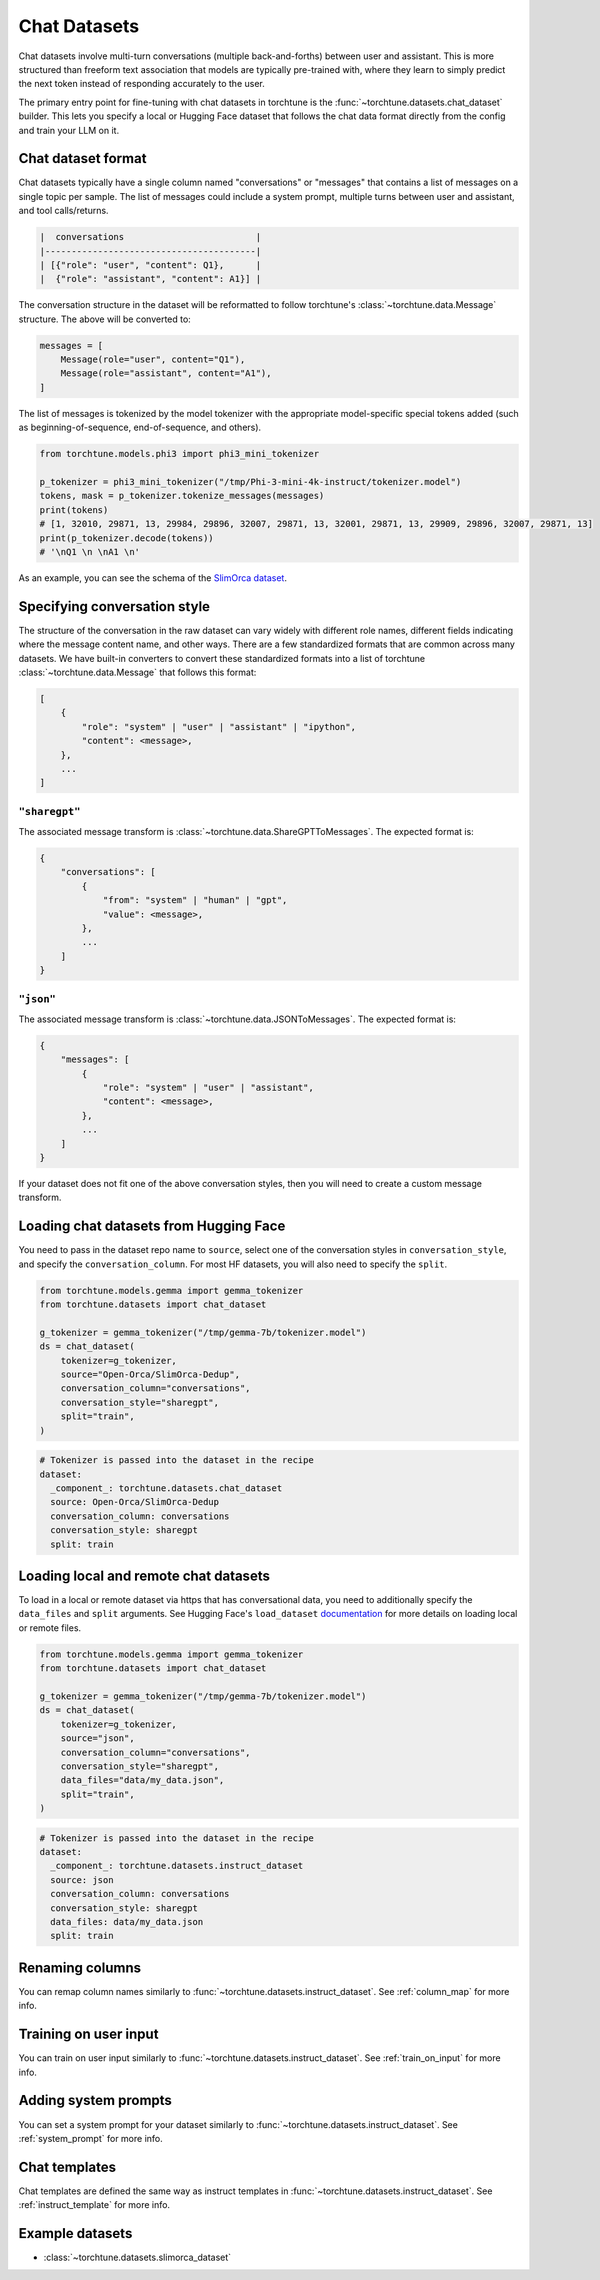 .. _chat_dataset_usage_label:

=============
Chat Datasets
=============

Chat datasets involve multi-turn conversations (multiple back-and-forths) between user and assistant.
This is more structured than freeform text association that models are typically pre-trained with,
where they learn to simply predict the next token instead of responding accurately to the user.

The primary entry point for fine-tuning with chat datasets in torchtune is the :func:`~torchtune.datasets.chat_dataset`
builder. This lets you specify a local or Hugging Face dataset that follows the chat data format
directly from the config and train your LLM on it.

Chat dataset format
-------------------

Chat datasets typically have a single column named "conversations" or "messages" that contains a list of messages on a single topic
per sample. The list of messages could include a system prompt, multiple turns between user and assistant, and tool calls/returns.

.. code-block:: text

    |  conversations                         |
    |----------------------------------------|
    | [{"role": "user", "content": Q1},      |
    |  {"role": "assistant", "content": A1}] |

The conversation structure in the dataset will be reformatted to follow torchtune's :class:`~torchtune.data.Message` structure.
The above will be converted to:

.. code-block:: python

    messages = [
        Message(role="user", content="Q1"),
        Message(role="assistant", content="A1"),
    ]

The list of messages is tokenized by the model tokenizer with the appropriate model-specific special tokens added
(such as beginning-of-sequence, end-of-sequence, and others).

.. code-block:: python

    from torchtune.models.phi3 import phi3_mini_tokenizer

    p_tokenizer = phi3_mini_tokenizer("/tmp/Phi-3-mini-4k-instruct/tokenizer.model")
    tokens, mask = p_tokenizer.tokenize_messages(messages)
    print(tokens)
    # [1, 32010, 29871, 13, 29984, 29896, 32007, 29871, 13, 32001, 29871, 13, 29909, 29896, 32007, 29871, 13]
    print(p_tokenizer.decode(tokens))
    # '\nQ1 \n \nA1 \n'

As an example, you can see the schema of the `SlimOrca dataset <https://huggingface.co/datasets/Open-Orca/SlimOrca-Dedup>`_.

Specifying conversation style
-----------------------------

The structure of the conversation in the raw dataset can vary widely with different role names, different fields indicating
where the message content name, and other ways. There are a few standardized formats that are common across many datasets.
We have built-in converters to convert these standardized formats into a list of torchtune :class:`~torchtune.data.Message`
that follows this format:

.. code-block:: python

    [
        {
            "role": "system" | "user" | "assistant" | "ipython",
            "content": <message>,
        },
        ...
    ]

``"sharegpt"``
^^^^^^^^^^^^^^
The associated message transform is :class:`~torchtune.data.ShareGPTToMessages`. The expected format is:

.. code-block:: python

    {
        "conversations": [
            {
                "from": "system" | "human" | "gpt",
                "value": <message>,
            },
            ...
        ]
    }

``"json"``
^^^^^^^^^^
The associated message transform is :class:`~torchtune.data.JSONToMessages`. The expected format is:

.. code-block:: python

    {
        "messages": [
            {
                "role": "system" | "user" | "assistant",
                "content": <message>,
            },
            ...
        ]
    }

If your dataset does not fit one of the above conversation styles, then you will need to create a custom message transform.

Loading chat datasets from Hugging Face
---------------------------------------

You need to pass in the dataset repo name to ``source``, select one of the conversation styles in ``conversation_style``, and specify the ``conversation_column``.
For most HF datasets, you will also need to specify the ``split``.

.. code-block:: python

    from torchtune.models.gemma import gemma_tokenizer
    from torchtune.datasets import chat_dataset

    g_tokenizer = gemma_tokenizer("/tmp/gemma-7b/tokenizer.model")
    ds = chat_dataset(
        tokenizer=g_tokenizer,
        source="Open-Orca/SlimOrca-Dedup",
        conversation_column="conversations",
        conversation_style="sharegpt",
        split="train",
    )

.. code-block:: yaml

    # Tokenizer is passed into the dataset in the recipe
    dataset:
      _component_: torchtune.datasets.chat_dataset
      source: Open-Orca/SlimOrca-Dedup
      conversation_column: conversations
      conversation_style: sharegpt
      split: train


Loading local and remote chat datasets
--------------------------------------

To load in a local or remote dataset via https that has conversational data, you need to additionally specify the ``data_files`` and ``split``
arguments. See Hugging Face's ``load_dataset`` `documentation <https://huggingface.co/docs/datasets/main/en/loading#local-and-remote-files>`_
for more details on loading local or remote files.

.. code-block:: python

    from torchtune.models.gemma import gemma_tokenizer
    from torchtune.datasets import chat_dataset

    g_tokenizer = gemma_tokenizer("/tmp/gemma-7b/tokenizer.model")
    ds = chat_dataset(
        tokenizer=g_tokenizer,
        source="json",
        conversation_column="conversations",
        conversation_style="sharegpt",
        data_files="data/my_data.json",
        split="train",
    )

.. code-block:: yaml

    # Tokenizer is passed into the dataset in the recipe
    dataset:
      _component_: torchtune.datasets.instruct_dataset
      source: json
      conversation_column: conversations
      conversation_style: sharegpt
      data_files: data/my_data.json
      split: train

Renaming columns
----------------

You can remap column names similarly to :func:`~torchtune.datasets.instruct_dataset`. See :ref:`column_map` for more info.

Training on user input
----------------------

You can train on user input similarly to :func:`~torchtune.datasets.instruct_dataset`. See :ref:`train_on_input` for more info.

Adding system prompts
---------------------

You can set a system prompt for your dataset similarly to :func:`~torchtune.datasets.instruct_dataset`. See :ref:`system_prompt` for more info.

Chat templates
--------------

Chat templates are defined the same way as instruct templates in :func:`~torchtune.datasets.instruct_dataset`. See :ref:`instruct_template` for more info.

Example datasets
----------------
- :class:`~torchtune.datasets.slimorca_dataset`
